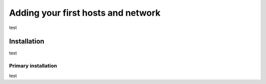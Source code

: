 Adding your first hosts and network
=========================================================

test

Installation
------------

test

Primary installation
~~~~~~~~~~~~~~~~~~~~

test
